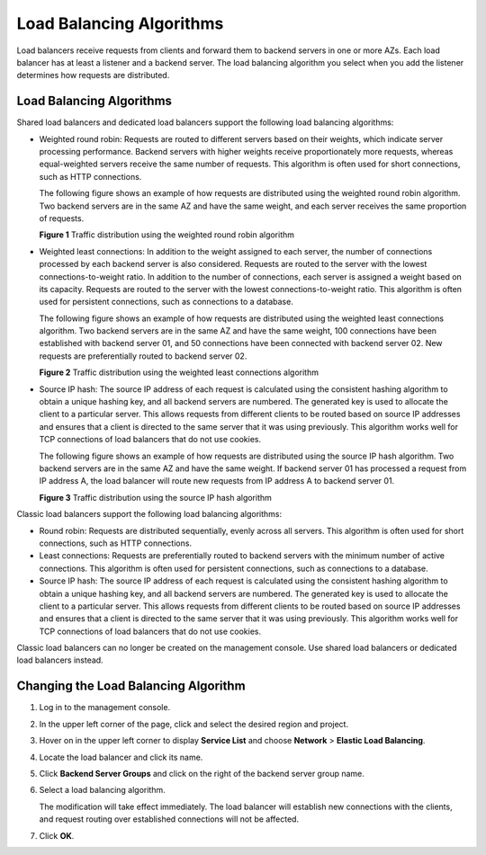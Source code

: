 Load Balancing Algorithms
=========================

Load balancers receive requests from clients and forward them to backend servers in one or more AZs. Each load balancer has at least a listener and a backend server. The load balancing algorithm you select when you add the listener determines how requests are distributed.

.. _load-balancing-algorithms-1:

Load Balancing Algorithms
-------------------------

Shared load balancers and dedicated load balancers support the following load balancing algorithms:

-  Weighted round robin: Requests are routed to different servers based on their weights, which indicate server processing performance. Backend servers with higher weights receive proportionately more requests, whereas equal-weighted servers receive the same number of requests. This algorithm is often used for short connections, such as HTTP connections.

   The following figure shows an example of how requests are distributed using the weighted round robin algorithm. Two backend servers are in the same AZ and have the same weight, and each server receives the same proportion of requests.

   | **Figure 1** Traffic distribution using the weighted round robin algorithm
   | |image1|

-  Weighted least connections: In addition to the weight assigned to each server, the number of connections processed by each backend server is also considered. Requests are routed to the server with the lowest connections-to-weight ratio. In addition to the number of connections, each server is assigned a weight based on its capacity. Requests are routed to the server with the lowest connections-to-weight ratio. This algorithm is often used for persistent connections, such as connections to a database.

   The following figure shows an example of how requests are distributed using the weighted least connections algorithm. Two backend servers are in the same AZ and have the same weight, 100 connections have been established with backend server 01, and 50 connections have been connected with backend server 02. New requests are preferentially routed to backend server 02.

   | **Figure 2** Traffic distribution using the weighted least connections algorithm
   | |image2|

-  Source IP hash: The source IP address of each request is calculated using the consistent hashing algorithm to obtain a unique hashing key, and all backend servers are numbered. The generated key is used to allocate the client to a particular server. This allows requests from different clients to be routed based on source IP addresses and ensures that a client is directed to the same server that it was using previously. This algorithm works well for TCP connections of load balancers that do not use cookies.

   The following figure shows an example of how requests are distributed using the source IP hash algorithm. Two backend servers are in the same AZ and have the same weight. If backend server 01 has processed a request from IP address A, the load balancer will route new requests from IP address A to backend server 01.

   | **Figure 3** Traffic distribution using the source IP hash algorithm
   | |image3|

Classic load balancers support the following load balancing algorithms:

-  Round robin: Requests are distributed sequentially, evenly across all servers. This algorithm is often used for short connections, such as HTTP connections.
-  Least connections: Requests are preferentially routed to backend servers with the minimum number of active connections. This algorithm is often used for persistent connections, such as connections to a database.
-  Source IP hash: The source IP address of each request is calculated using the consistent hashing algorithm to obtain a unique hashing key, and all backend servers are numbered. The generated key is used to allocate the client to a particular server. This allows requests from different clients to be routed based on source IP addresses and ensures that a client is directed to the same server that it was using previously. This algorithm works well for TCP connections of load balancers that do not use cookies.

|image4|

Classic load balancers can no longer be created on the management console. Use shared load balancers or dedicated load balancers instead.

Changing the Load Balancing Algorithm
-------------------------------------

#. Log in to the management console.

#. In the upper left corner of the page, click |image5| and select the desired region and project.

#. Hover on |image6| in the upper left corner to display **Service List** and choose **Network** > **Elastic Load Balancing**.

#. Locate the load balancer and click its name.

#. Click **Backend Server Groups** and click |image7| on the right of the backend server group name.

#. Select a load balancing algorithm.\ |image8|

   The modification will take effect immediately. The load balancer will establish new connections with the clients, and request routing over established connections will not be affected.

#. Click **OK**.

.. |image1| image:: /images/en-us_image_0000001160373426.png

.. |image2| image:: /images/en-us_image_0000001160533378.png

.. |image3| image:: /images/en-us_image_0000001205974859.png

.. |image4| image:: /images/note_3.0-en-us.png
.. |image5| image:: /images/en-us_image_0241356603.png

.. |image6| image:: /images/en-us_image_0000001120894978.png

.. |image7| image:: /images/en-us_image_0000001205813423.png

.. |image8| image:: /images/note_3.0-en-us.png
